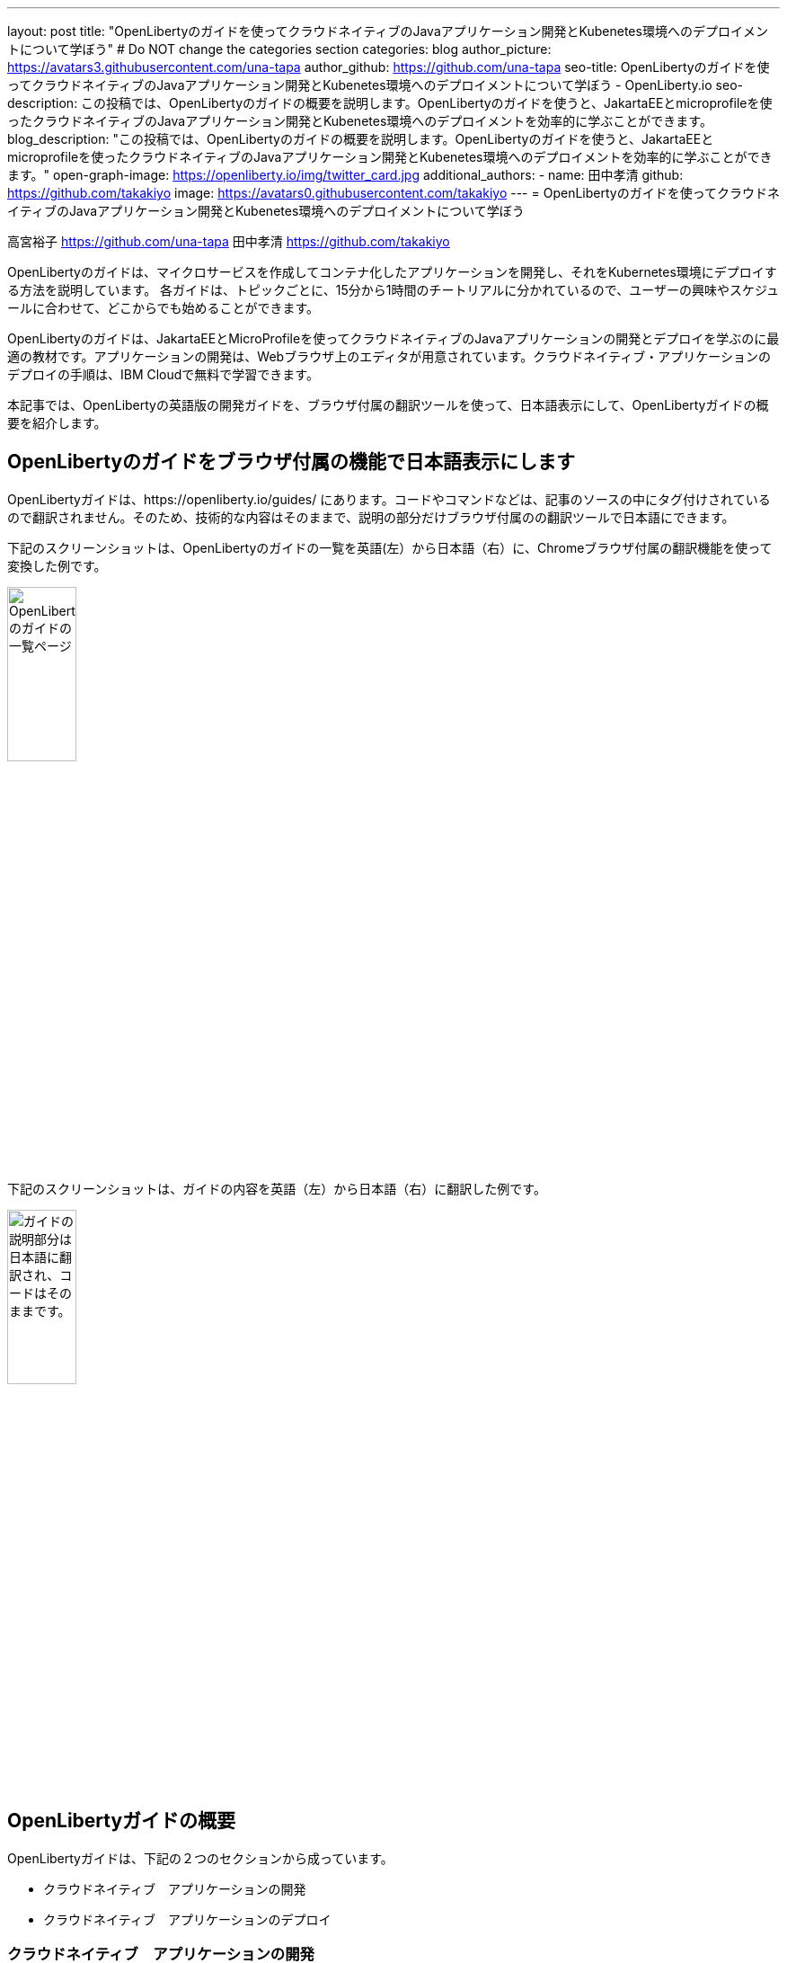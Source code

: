 ---
layout: post
title: "OpenLibertyのガイドを使ってクラウドネイティブのJavaアプリケーション開発とKubenetes環境へのデプロイメントについて学ぼう"
# Do NOT change the categories section
categories: blog
author_picture: https://avatars3.githubusercontent.com/una-tapa
author_github: https://github.com/una-tapa
seo-title: OpenLibertyのガイドを使ってクラウドネイティブのJavaアプリケーション開発とKubenetes環境へのデプロイメントについて学ぼう - OpenLiberty.io
seo-description: この投稿では、OpenLibertyのガイドの概要を説明します。OpenLibertyのガイドを使うと、JakartaEEとmicroprofileを使ったクラウドネイティブのJavaアプリケーション開発とKubenetes環境へのデプロイメントを効率的に学ぶことができます。
blog_description: "この投稿では、OpenLibertyのガイドの概要を説明します。OpenLibertyのガイドを使うと、JakartaEEとmicroprofileを使ったクラウドネイティブのJavaアプリケーション開発とKubenetes環境へのデプロイメントを効率的に学ぶことができます。"
open-graph-image: https://openliberty.io/img/twitter_card.jpg
additional_authors:
- name: 田中孝清
  github: https://github.com/takakiyo
  image: https://avatars0.githubusercontent.com/takakiyo
---
= OpenLibertyのガイドを使ってクラウドネイティブのJavaアプリケーション開発とKubenetes環境へのデプロイメントについて学ぼう

高宮裕子 <https://github.com/una-tapa> 田中孝清 <https://github.com/takakiyo>

:imagesdir: /
:url-prefix:
:url-about: /
//Blank line here is necessary before starting the body of the post.

OpenLibertyのガイドは、マイクロサービスを作成してコンテナ化したアプリケーションを開発し、それをKubernetes環境にデプロイする方法を説明しています。
各ガイドは、トピックごとに、15分から1時間のチートリアルに分かれているので、ユーザーの興味やスケジュールに合わせて、どこからでも始めることができます。

OpenLibertyのガイドは、JakartaEEとMicroProfileを使ってクラウドネイティブのJavaアプリケーションの開発とデプロイを学ぶのに最適の教材です。アプリケーションの開発は、Webブラウザ上のエディタが用意されています。クラウドネイティブ・アプリケーションのデプロイの手順は、IBM Cloudで無料で学習できます。

本記事では、OpenLibertyの英語版の開発ガイドを、ブラウザ付属の翻訳ツールを使って、日本語表示にして、OpenLibertyガイドの概要を紹介します。

== OpenLibertyのガイドをブラウザ付属の機能で日本語表示にします

OpenLibertyガイドは、https://openliberty.io/guides/ にあります。コードやコマンドなどは、記事のソースの中にタグ付けされているので翻訳されません。そのため、技術的な内容はそのままで、説明の部分だけブラウザ付属のの翻訳ツールで日本語にできます。

下記のスクリーンショットは、OpenLibertyのガイドの一覧を英語(左）から日本語（右）に、Chromeブラウザ付属の翻訳機能を使って変換した例です。
--
image::/img/blog/GuidesJapaneseTranslation_01_02.png[OpenLibertyのガイドの一覧ページ,width=30%,align="center"]
--

下記のスクリーンショットは、ガイドの内容を英語（左）から日本語（右）に翻訳した例です。
--
image::/img/blog/GuidesJapaneseTranslation_01_02.png[ガイドの説明部分は日本語に翻訳され、コードはそのままです。,width=30%,align="center"]
--

== OpenLibertyガイドの概要

OpenLibertyガイドは、下記の２つのセクションから成っています。

* クラウドネイティブ　アプリケーションの開発
* クラウドネイティブ　アプリケーションのデプロイ

=== クラウドネイティブ　アプリケーションの開発

「クラウドネイティブ　アプリケーションの開発」のチュートリアルでは、Mavenのプラグインを使った簡単なサンプルアプリーケーションを作成するところから始め、それをDockerでコンテナ化するところからはじまります。入門編のあとは、Restfulサービスやリアクティブサービスについて学び、読者の興味や必要に応じて、様々なトピックを選ぶことができます。

ガイドの最後のほうでは、本番稼働環境にも役立つ耐障害性や可観測性など上級のトピックにも触れていきます。

=== クラウドネイティブ　アプリケーションのデプロイ

「クラウドネイティブ　アプリケーションのデプロイ」のチュートリアルでは、Kuberneesの基本からはじまり、IBM Cloudに無料のアカウントを作ることによって、実際のアプリケーションのデプロイメントを体験します。
IBM Cloudだけでなく、Amazon WebService、Azure Kubenetes Service、Google Cloud Platformなどマルチベンダー環境でのデプロイについても説明します。

== まとめ

OpenLibertyのガイドのチュートリアルを使って、今日からクラウドネイティブをアプリケーション開発とデプロイメントを無料で効果的に学ぶことができます。ぜひご活用ください。

